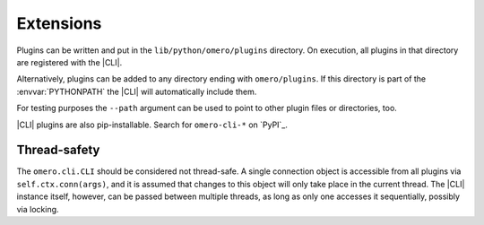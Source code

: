 Extensions
----------

Plugins can be written and put in the ``lib/python/omero/plugins``
directory. On execution, all plugins in that directory are registered
with the |CLI|. 

Alternatively, plugins can be added to any directory ending with
``omero/plugins``. If this directory is part of the :envvar:`PYTHONPATH` the
|CLI| will automatically include them.

For testing purposes the ``--path`` argument can be used to point to other
plugin files or directories, too.

|CLI| plugins are also pip-installable. Search for ``omero-cli-*`` on
`PyPI`_.

Thread-safety
^^^^^^^^^^^^^

The ``omero.cli.CLI`` should be considered not thread-safe. A single
connection object is accessible from all plugins via
``self.ctx.conn(args)``, and it is assumed that changes to this object
will only take place in the current thread. The |CLI| instance itself,
however, can be passed between multiple threads, as long as only one
accesses it sequentially, possibly via locking.

.. seealso::
    |ExtendingOmero|
        Other extensions to OMERO
